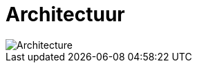 = Architectuur
:description: Een omschrijving van de architectuur van het project.
:sectanchors:
:url-repo: https://github.com/netwerk-digitaal-erfgoed/solid-crs
:imagesdir: ../images

image::architecture-now.svg[Architecture]
